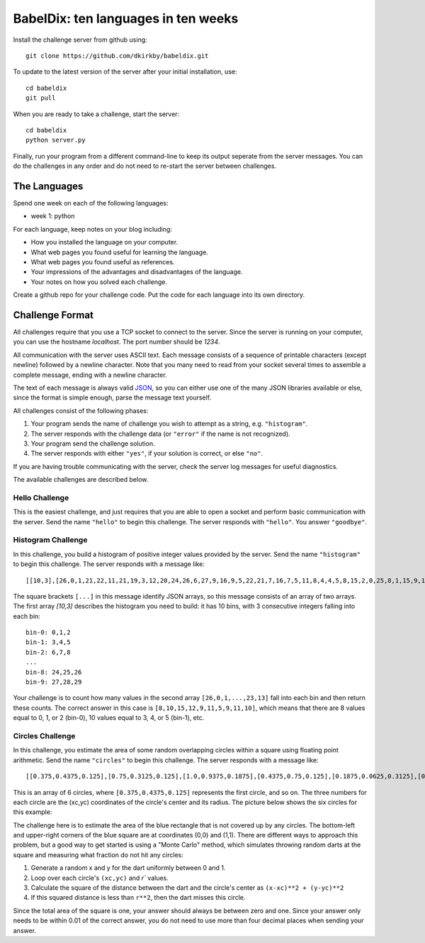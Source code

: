 ====================================
BabelDix: ten languages in ten weeks
====================================

Install the challenge server from github using::

	git clone https://github.com/dkirkby/babeldix.git

To update to the latest version of the server after your initial installation, use::

	cd babeldix
	git pull

When you are ready to take a challenge, start the server::

	cd babeldix
	python server.py

Finally, run your program from a different command-line to keep its output seperate from the server messages.  You can do the challenges in any order and do not need to re-start the server between challenges.

-------------
The Languages
-------------

Spend one week on each of the following languages:

* week 1: python

For each language, keep notes on your blog including:

* How you installed the language on your computer.
* What web pages you found useful for learning the language.
* What web pages you found useful as references.
* Your impressions of the advantages and disadvantages of the language.
* Your notes on how you solved each challenge.

Create a github repo for your challenge code. Put the code for each language into its own directory.

----------------
Challenge Format
----------------

All challenges require that you use a TCP socket to connect to the server.  Since the server is running on your computer, you can use the hostname `localhost`.  The port number should be `1234`.

All communication with the server uses ASCII text.  Each message consists of a sequence of printable characters (except newline) followed by a newline character.  Note that you many need to read from your socket several times to assemble a complete message, ending with a newline character.

The text of each message is always valid `JSON <http://json.org>`_, so you can either use one of the many JSON libraries available or else, since the format is simple enough, parse the message text yourself.

All challenges consist of the following phases:

1. Your program sends the name of challenge you wish to attempt as a string, e.g. ``"histogram"``.
2. The server responds with the challenge data (or ``"error"`` if the name is not recognized).
3. Your program send the challenge solution.
4. The server responds with either ``"yes"``, if your solution is correct, or else ``"no"``.

If you are having trouble communicating with the server, check the server log messages for useful diagnostics.

The available challenges are described below.

Hello Challenge
---------------

This is the easiest challenge, and just requires that you are able to open a socket and perform basic communication with the server. Send the name ``"hello"`` to begin this challenge.  The server responds with ``"hello"``.  You answer ``"goodbye"``.

Histogram Challenge
-------------------

In this challenge, you build a histogram of positive integer values provided by the server. Send the name ``"histogram"`` to begin this challenge.  The server responds with a message like::

	[[10,3],[26,0,1,21,22,11,21,19,3,12,20,24,26,6,27,9,16,9,5,22,21,7,16,7,5,11,8,4,4,5,8,15,2,0,25,8,1,15,9,17,29,19,25,11,0,28,25,10,23,10,7,7,27,11,12,27,3,12,7,8,8,23,18,4,12,5,1,16,12,16,10,16,13,27,13,6,27,14,15,7,0,26,16,26,3,27,26,7,23,10,24,27,7,28,9,16,26,18,23,13]]

The square brackets ``[...]`` in this message identify JSON arrays, so this message consists of an array of two arrays.  The first array `[10,3]` describes the histogram you need to build: it has 10 bins, with 3 consecutive integers falling into each bin::

	bin-0: 0,1,2
	bin-1: 3,4,5
	bin-2: 6,7,8
	...
	bin-8: 24,25,26
	bin-9: 27,28,29

Your challenge is to count how many values in the second array ``[26,0,1,...,23,13]`` fall into each bin and then return these counts.  The correct answer in this case is ``[8,10,15,12,9,11,5,9,11,10]``, which means that there are 8 values equal to 0, 1, or 2 (bin-0), 10 values equal to 3, 4, or 5 (bin-1), etc.

Circles Challenge
-----------------

In this challenge, you estimate the area of some random overlapping circles within a square using floating point arithmetic. Send the name ``"circles"`` to begin this challenge.  The server responds with a message like::

	[[0.375,0.4375,0.125],[0.75,0.3125,0.125],[1.0,0.9375,0.1875],[0.4375,0.75,0.125],[0.1875,0.0625,0.3125],[0.5625,0.625,0.1875]]

This is an array of 6 circles, where ``[0.375,0.4375,0.125]`` represents the first circle, and so on. The three numbers for each circle are the (xc,yc) coordinates of the circle's center and its radius. The picture below shows the six circles for this example:

.. image:: img/circles.png
	:align: center

The challenge here is to estimate the area of the blue rectangle that is not covered up by any circles.  The bottom-left and upper-right corners of the blue square are at coordinates (0,0) and (1,1). There are different ways to approach this problem, but a good way to get started is using a "Monte Carlo" method, which simulates throwing random darts at the square and measuring what fraction do not hit any circles:

1. Generate a random x and y for the dart uniformly between 0 and 1.
2. Loop over each circle's ``(xc,yc)`` and `r`` values.
3. Calculate the square of the distance between the dart and the circle's center as ``(x-xc)**2 + (y-yc)**2``
4. If this squared distance is less than ``r**2``, then the dart misses this circle.

Since the total area of the square is one, your answer should always be between zero and one. Since your answer only needs to be within 0.01 of the correct answer, you do not need to use more than four decimal places when sending your answer.
